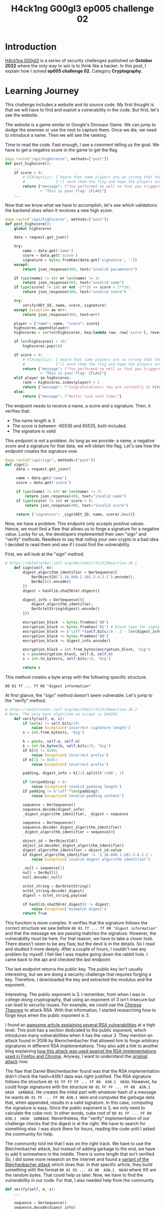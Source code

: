 #+title: H4ck1ng G00gl3 ep005 challenge 02
#+description: todo
#+publishdate: 2022-12-02
#+options: ^:nil


* Introduction

[[https://h4ck1ng.google/][H4ck1ng G00gl3]] is a series of security challenges published on *October 2022* where the only way to win is to think like a hacker. In this post, I explain how I solved *ep005 challenge 02*. Category *Cryptography*.

* Learning Journey

[[../../images/h4ck1ng00gl3ep005ch02/intro.png]]

This challenge includes a website and its source code. My first thought is that we will have to find and exploit a vulnerability in the code. But first, let's see the website.

[[../../images/h4ck1ng00gl3ep005ch02/website-game.png]]

The website is a game similar to Google's Dinosaur Game. We can jump to dodge the enemies or use the nest to capture them. Once we die, we need to introduce a name. Then we will see the ranking.

[[../../images/h4ck1ng00gl3ep005ch02/website-game-ranking.png]]

Time to read the code. Fast enough, I see a comment telling us the goal. We have to get a negative score in the game to get the flag.

#+begin_src python
  @app.route("/api/highscores", methods=["post"])
  def post_highscore():
      ...
      if score < 0:
          # FIX(mystiz): I heard that some players are so strong that the score is overflown.
          #              I'll send them the flag and hope the players are satisfied for now...
          return {"message": f"You performed so well so that you triggered an integer overflow! "
                  + "This is your flag: {FLAG}"}
      ...
#+end_src

Now that we know what we have to accomplish, let's see which validations the backend does when it receives a new high score.

#+begin_src python
  @app.route("/api/highscores", methods=["post"])
  def post_highscore():
      global highscores

      data = request.get_json()

      try:
          name = data.get('name')
          score = data.get('score')
          signature = bytes.fromhex(data.get('signature', ''))
      except:
          return json_response(400, text="invalid parameters")

      if type(name) != str or len(name) != 3:
          return json_response(400, text="invalid name")
      if type(score) != int or not -2**16 <= score < 2**16:
          return json_response(400, text="invalid score")

      try:
          verify(KEY_ID, name, score, signature)
      except Exception as err:
          return json_response(400, text=err)

      player = {"name": name, "score": score}
      highscores.append(player)
      highscores = sorted(highscores, key=lambda row: row['score'], reverse=True)

      if len(highscores) > 10:
          highscores.pop(10)

      if score < 0:
          # FIX(mystiz): I heard that some players are so strong that the score is overflown.
          #              I'll send them the flag and hope the players are satisfied for now...
          return {"message": f"You performed so well so that you triggered an integer overflow! "
                  + "This is your flag: {FLAG}"}
      elif player in highscores:
          rank = highscores.index(player) + 1
          return {"message": f"Congratulations! You are currently at #{rank} on the scoreboard!"}
      else:
          return {"message": f"Better luck next time!"}

#+end_src

The endpoint needs to receive a name, a score and a signature. Then, it verifies that:

- The name length is 3
- The score is between -65536 and 65535, both included.
- The signature is valid

This endpoint is not a problem. As long as we provide: a name, a negative score and a signature for that data, we will obtain the flag. Let's see how the endpoint creates the signature now.

#+begin_src python
  @app.route("/api/sign", methods=["post"])
  def sign():
       data = request.get_json()

       name = data.get('name')
       score = data.get('score')

       if type(name) != str or len(name) != 3:
           return json_response(400, text="invalid name")
       if type(score) != int or score < 0:
           return json_response(400, text="invalid score")

       return {"signature": _sign(KEY_ID, name, score).hex()}
#+end_src

Now, we have a problem. This endpoint only accepts positive values. Hence, we must find a flaw that allows us to forge a signature for a negative value. Lucky for us, the developers implemented their own "sign" and "verify" methods. Needless to say that rolling your own crypto is a bad idea. I decided to read them and see if I could find the vulnerability.

First, we will look at the "sign" method.

#+begin_src python
  # https://datatracker.ietf.org/doc/html/rfc2313#section-10.1
      def sign(self, m):
          digest_algorithm_identifier = DerSequence([
              DerObjectId('2.16.840.1.101.3.4.2.1').encode(),
              DerNull().encode()
          ])
          digest = hashlib.sha256(m).digest()

          digest_info = DerSequence(([
              digest_algorithm_identifier,
              DerOctetString(digest).encode()
          ]))

          encryption_block  = bytes.fromhex('00') 
          encryption_block += bytes.fromhex('01') # block type for signature
          encryption_block += b'\xff'*(self.bits//8 - 3 - len(digest_info.encode()))
          encryption_block += bytes.fromhex('00')
          encryption_block += digest_info.encode()

          encryption_block = int.from_bytes(encryption_block, 'big')
          s = pow(encryption_block, self.d, self.n)
          s = int.to_bytes(s, self.bits//8, 'big')

          return s
#+end_src

This method creates a byte array with the following specific structure.

~00 01 ff ... ff 00 "digest information"~

At first glance, the "sign" method doesn't seem vulnerable. Let's jump to the "verify" method.

#+begin_src python
  # https://datatracker.ietf.org/doc/html/rfc2313#section-10.2
  # Note: The only hash algorithm we accept is SHA256.
      def verify(self, m, s):
          if len(s) != self.bits//8:
              raise Exception('incorrect signature length')
          s = int.from_bytes(s, 'big')

          k = pow(s, self.e, self.n)
          k = int.to_bytes(k, self.bits//8, 'big')
          if k[0] != 0x00:
              raise Exception('incorrect prefix')
          if k[1] != 0x01:
              raise Exception('incorrect prefix')

          padding, digest_info = k[2:].split(b'\x00', 1)

          if len(padding) < 8:
              raise Exception('invalid padding length')
          if padding != b'\xff'*len(padding):
              raise Exception('invalid padding content')

          sequence = DerSequence()
          sequence.decode(digest_info)
          _digest_algorithm_identifier, _digest = sequence

          sequence = DerSequence()
          sequence.decode(_digest_algorithm_identifier)
          _digest_algorithm_identifier = sequence[0]

          object_id = DerObjectId()
          object_id.decode(_digest_algorithm_identifier)
          digest_algorithm_identifier = object_id.value
          if digest_algorithm_identifier != '2.16.840.1.101.3.4.2.1':
              raise Exception('invalid digest algorithm identifier')

          _null = sequence[1]
          null = DerNull()
          null.decode(_null)

          octet_string = DerOctetString()
          octet_string.decode(_digest)
          digest = octet_string.payload

          if hashlib.sha256(m).digest() != digest:
              raise Exception('mismatch digest')
          return True
#+end_src

This function is more complex. It verifies that the signature follows the correct structure we saw before ~00 01 ff ... ff 00 "digest information"~ and that the message we are passing matches the signature. However, the vulnerability must be here. For that reason, we have to take a closer look. There doesn't seem to be any flaw, but the devil is in the details. So I read and studied it more deeply. After a couple of hours, I couldn't see any problem by myself. I felt like I was maybe going down the rabbit hole. I came back to the api and checked the last endpoint.

The last endpoint returns the public key. The public key isn't usually interesting, but we are doing a security challenge that requires forging a key. Therefore, I downloaded the key and extracted the modulus and the exponent.

[[../../images/h4ck1ng00gl3ep005ch02/public-key-information.png]]

Interesting. The public exponent is 3. I remember, from when I was in college doing cryptography, that using an exponent of 3 isn't insecure but can lead to security issues. For example, we could use the  [[https://rdist.root.org/2009/10/06/why-rsa-encryption-padding-is-critical/][Chinese Theorem]] to attack RSA. With that information, I started researching how to forge keys when the public exponent is 3.

I found an [[https://blog.trailofbits.com/2019/07/08/fuck-rsa/][awesome article explaining several RSA vulnerabilities]] at a high level. This post has a section dedicated to the public exponent, which introduces many vulnerabilities when it has the value 3. They mention an attack found in 2006 by Bleinchenbacher that allowed him to forge arbitrary signatures in different RSA implementations. They also add a link to another blog explaining [[https://www.imperialviolet.org/2014/09/26/pkcs1.html][how this attack was used against the RSA implementations used in Firefox and Chrome]]. Anyway, I want to understand the [[https://mailarchive.ietf.org/arch/msg/openpgp/5rnE9ZRN1AokBVj3VqblGlP63QE/][original attack]] now.

The flaw that Daniel Bleichenbacher found was that the RSA implementation didn't check the hash+ASN.1 data was right-justified. The RSA signature follows the structure ~00 01 FF FF FF ... FF 00  ASN.1  HASH~. However, he could forge signatures with the structure ~00 01 FF FF ... FF 00  ASN.1  HASH  GARBAGE~. He creates the initial part with whatever hash of a message he wants ~00 01 FF ... FF 00 ASN.1 HASH~ and computes the garbage data that, when appended, results in a valid signature. In this case, computing the signature is easy. Since the public exponent is 3, we only need to calculate the cube root. In other words, cube root of ~00 01 FF ... FF 00  ASN.1  HASH  GARBAGE~. Nevertheless, the "verify" implementation of our challenge checks that the digest is at the right. We have to search for something else. I was stuck there for hours, reading the code until I asked the community for help.

The community told me that I was on the right track. We have to use the Bleichenbacher attack, but instead of adding garbage to the end, we have to add it somewhere in the middle. There is some length that isn't verified. So, I did some more research on the internet and found a [[https://words.filippo.io/bleichenbacher-06-signature-forgery-in-python-rsa/][variant of the Bleichenbacher attack]] which does that. In that specific article, they build something with the format ~00 01 XX ... XX 00  ASN.1  HASH~ where XX are the random bytes. That could help us later. Now, we have to find the vulnerability in our code. For that, I also needed help from the community.

#+begin_src python
  def verify(self, m, s):
      ...

      sequence = DerSequence()
      sequence.decode(digest_info)
      _digest_algorithm_identifier, _digest = sequence

      sequence = DerSequence()
      sequence.decode(_digest_algorithm_identifier)
      _digest_algorithm_identifier = sequence[0]

      object_id = DerObjectId()
      object_id.decode(_digest_algorithm_identifier)
      digest_algorithm_identifier = object_id.value
      if digest_algorithm_identifier != '2.16.840.1.101.3.4.2.1':
          raise Exception('invalid digest algorithm identifier')

      _null = sequence[1]
      null = DerNull()
      null.decode(_null)

      octet_string = DerOctetString()
      octet_string.decode(_digest)
      ...
#+end_src

In the snippet above, we have the vulnerable code. The problem is that the function does not check that the "digest_info" has two items. It extracts the "_digest_algorithm_identifier" and the "_digest", but we could have garbage behind them. Therefore, a signature with the structure ~00 01 FF ... FF 00  ASN.1  XX  HASH~ is valid. With that and the article that we found earlier on the [[https://words.filippo.io/bleichenbacher-06-signature-forgery-in-python-rsa/][variant of the Bleichenbacher attack]], we are ready to exploit the webpage.

I'm not going to explain in detail how the variant works, only the general idea.

1. Create the suffix payload. In other words, the information the signature should contain at the end. Then, we compute how this information will look in the final signature.
2. Create the prefix, that is the initial data the signature will contain plus random bytes. Then, we compute the cube root to get a valid fake signature.
3. Overwrite the last prefix fake signatures with the suffix fake signature. So, if the fake signature prefix is 110000 and the fake signature suffix is 11, the resulting forged key is 110011.

After modifying the code in the article, we end with the following script.

#+begin_src python
  import hashlib
  import os
  import json
  import requests

  from gmpy2 import mpz, iroot
  from Crypto.Util.asn1 import DerSequence, DerObjectId, DerOctetString, DerNull


  def to_bytes(n):
      """Return a bytes representation of a int"""
      return n.to_bytes((n.bit_length() // 8) + 1, byteorder="big")


  def from_bytes(b):
      """Makes a int from a bytestring"""
      return int.from_bytes(b, byteorder="big")


  def get_bit(n, b):
      """Returns the b-th rightmost bit of n"""
      return ((1 << b) & n) >> b


  def set_bit(n, b, x):
      """Returns n with the b-th rightmost bit set to x"""
      if x == 0:
          return ~(1 << b) & n
      if x == 1:
          return (1 << b) | n


  def cube_root(n):
      return int(iroot(mpz(n), 3)[0])


  def suffix_sig_flip(suffix_bytes):
      sig_suffix = 1
      for b in range(len(suffix) * 8):
          if get_bit(sig_suffix**3, b) != get_bit(from_bytes(suffix), b):
              sig_suffix = set_bit(sig_suffix, b, 1)
      return sig_suffix


  KEY_ID = "pzero-adventures"
  NAME = "aaa"
  SCORE = -65535
  KEY_SIZE_BITS = 2048
  KEY_SIZE_BYTES = KEY_SIZE_BITS // 8

  # Forge suffix signature
  message = json.dumps([KEY_ID, NAME, SCORE]).encode()
  message_digest = hashlib.sha256(message).digest()
  suffix = DerOctetString(message_digest).encode()
  sig_suffix = suffix_sig_flip(suffix)

  # Compute prefix
  prefix = ""
  random_bytes = 0
  # Prefix length must be equal to key size
  # We need this loop to search for the number of garbage bytes
  # that will eventually give us a prefix with size equal to the key size
  while len(prefix) != KEY_SIZE_BYTES and len(prefix) < KEY_SIZE_BYTES:
      digest_algorithm_identifier = DerSequence(
          [
              DerObjectId("2.16.840.1.101.3.4.2.1").encode(),
              DerNull().encode(),
              DerOctetString(os.urandom(random_bytes)).encode(),
          ]
      )
      digest_info = DerSequence(([digest_algorithm_identifier, suffix]))
      prefix = b"\x00\x01" + (b"\xff" * 8) + b"\x00" + digest_info.encode()
      random_bytes += 1
  if len(prefix) != KEY_SIZE_BYTES:
      print("Something is wrong")
      exit(0)

  # Forge prefix signature
  sig_prefix = to_bytes(cube_root(from_bytes(prefix)))[: -len(to_bytes(sig_suffix))]

  # Compute forged signature and add padding
  sig = sig_prefix + to_bytes(sig_suffix)
  sig = b"\x00" * (KEY_SIZE_BYTES - len(sig)) + sig

  r = requests.post(
      "http://pzero-adventures-web.h4ck.ctfcompetition.com/api/highscores",
      json={"name": NAME, "score": SCORE, "signature": sig.hex()},
  )
  print(f"Server response: {r.text}")
#+end_src

Executing the script prints the flag in the terminal. With that, we completed the challenge.

[[../../images/h4ck1ng00gl3ep005ch02/intro.png]]
